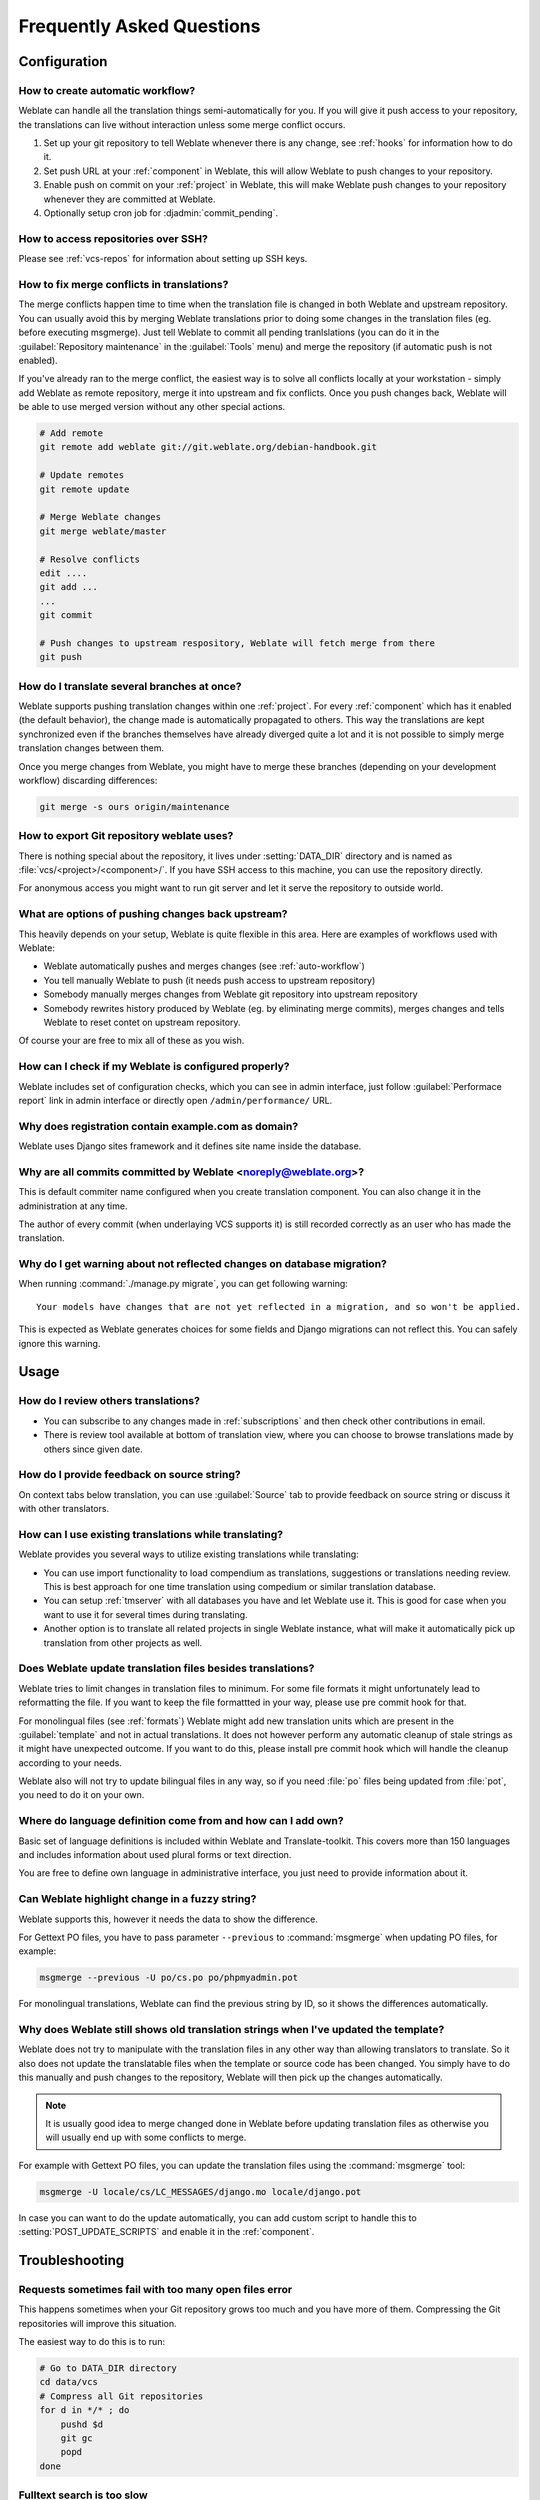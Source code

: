 Frequently Asked Questions
==========================

Configuration
+++++++++++++

.. _auto-workflow:

How to create automatic workflow?
---------------------------------

Weblate can handle all the translation things semi-automatically for you. If
you will give it push access to your repository, the translations can live
without interaction unless some merge conflict occurs.

1. Set up your git repository to tell Weblate whenever there is any change, see
   :ref:`hooks` for information how to do it.
2. Set push URL at your :ref:`component` in Weblate, this will allow Weblate
   to push changes to your repository.
3. Enable push on commit on your :ref:`project` in Weblate, this will make
   Weblate push changes to your repository whenever they are committed at Weblate.
4. Optionally setup cron job for :djadmin:`commit_pending`.

.. seealso:: :ref:`continuous-translation`

How to access repositories over SSH?
------------------------------------

Please see :ref:`vcs-repos` for information about setting up SSH keys.

.. _merge:

How to fix merge conflicts in translations?
-------------------------------------------

The merge conflicts happen time to time when the translation file is changed in
both Weblate and upstream repository. You can usually avoid this by merging
Weblate translations prior to doing some changes in the translation files (eg.
before executing msgmerge). Just tell Weblate to commit all pending
tranlslations (you can do it in the :guilabel:`Repository maintenance` in the
:guilabel:`Tools` menu) and merge the repository (if automatic push is not
enabled).

If you've already ran to the merge conflict, the easiest way is to solve all
conflicts locally at your workstation - simply add Weblate as remote
repository, merge it into upstream and fix conflicts.  Once you push changes
back, Weblate will be able to use merged version without any other special
actions.

.. code-block:: sh

    # Add remote
    git remote add weblate git://git.weblate.org/debian-handbook.git

    # Update remotes
    git remote update

    # Merge Weblate changes
    git merge weblate/master

    # Resolve conflicts
    edit ....
    git add ...
    ...
    git commit

    # Push changes to upstream respository, Weblate will fetch merge from there
    git push

.. seealso:: :ref:`git-export`

How do I translate several branches at once?
--------------------------------------------

Weblate supports pushing translation changes within one :ref:`project`. For
every :ref:`component` which has it enabled (the default behavior), the change
made is automatically propagated to others. This way the translations are kept
synchronized even if the branches themselves have already diverged quite a lot
and it is not possible to simply merge translation changes between them.

Once you merge changes from Weblate, you might have to merge these branches
(depending on your development workflow) discarding differences:

.. code-block:: sh

    git merge -s ours origin/maintenance

.. _git-export:

How to export Git repository weblate uses?
------------------------------------------

There is nothing special about the repository, it lives under
:setting:`DATA_DIR` directory and is named as :file:`vcs/<project>/<component>/`. If you
have SSH access to this machine, you can use the repository directly.

For anonymous access you might want to run git server and let it serve the
repository to outside world.

What are options of pushing changes back upstream?
--------------------------------------------------

This heavily depends on your setup, Weblate is quite flexible in this area.
Here are examples of workflows used with Weblate:

- Weblate automatically pushes and merges changes (see :ref:`auto-workflow`)
- You tell manually Weblate to push (it needs push access to upstream repository)
- Somebody manually merges changes from Weblate git repository into upstream
  repository
- Somebody rewrites history produced by Weblate (eg. by eliminating merge
  commits), merges changes and tells Weblate to reset contet on upstream
  repository.

Of course your are free to mix all of these as you wish.

How can I check if my Weblate is configured properly?
-----------------------------------------------------

Weblate includes set of configuration checks, which you can see in admin
interface, just follow :guilabel:`Performace report` link in admin interface or
directly open ``/admin/performance/`` URL.

.. _faq-site:

Why does registration contain example.com as domain?
----------------------------------------------------

Weblate uses Django sites framework and it defines site name inside the
database.

.. seealso:: :ref:`production-site`

Why are all commits committed by Weblate <noreply@weblate.org>?
---------------------------------------------------------------

This is default commiter name configured when you create translation component.
You can also change it in the administration at any time.

The author of every commit (when underlaying VCS supports it) is still recorded
correctly as an user who has made the translation.

.. seealso:: :ref:`component`

Why do I get warning about not reflected changes on database migration?
-----------------------------------------------------------------------

When running :command:`./manage.py migrate`, you can get following warning::

    Your models have changes that are not yet reflected in a migration, and so won't be applied.

This is expected as Weblate generates choices for some fields and Django
migrations can not reflect this. You can safely ignore this warning.

Usage
+++++

How do I review others translations?
------------------------------------

- You can subscribe to any changes made in :ref:`subscriptions` and then check
  other contributions in email.
- There is review tool available at bottom of translation view, where you can
  choose to browse translations made by others since given date.

How do I provide feedback on source string?
-------------------------------------------

On context tabs below translation, you can use :guilabel:`Source` tab to
provide feedback on source string or discuss it with other translators.

How can I use existing translations while translating?
------------------------------------------------------

Weblate provides you several ways to utilize existing translations while
translating:

- You can use import functionality to load compendium as translations,
  suggestions or translations needing review. This is best approach for one time
  translation using compedium or similar translation database.
- You can setup :ref:`tmserver` with all databases you have and let Weblate use
  it. This is good for case when you want to use it for several times during
  translating.
- Another option is to translate all related projects in single Weblate
  instance, what will make it automatically pick up translation from other
  projects as well.

.. seealso:: :ref:`machine-translation-setup`, :ref:`machine-translation`

Does Weblate update translation files besides translations?
-----------------------------------------------------------

Weblate tries to limit changes in translation files to minimum. For some file
formats it might unfortunately lead to reformatting the file. If you want to
keep the file formattted in your way, please use pre commit hook for that.

For monolingual files (see :ref:`formats`) Weblate might add new translation
units which are present in the :guilabel:`template` and not in actual
translations. It does not however perform any automatic cleanup of stale
strings as it might have unexpected outcome. If you want to do this, please
install pre commit hook which will handle the cleanup according to your needs.

Weblate also will not try to update bilingual files in any way, so if you need
:file:`po` files being updated from :file:`pot`, you need to do it on
your own.

.. seealso:: :ref:`processing`


Where do language definition come from and how can I add own?
-------------------------------------------------------------

Basic set of language definitions is included within Weblate and
Translate-toolkit. This covers more than 150 languages and includes information
about used plural forms or text direction.

You are free to define own language in administrative interface, you just need
to provide information about it.

Can Weblate highlight change in a fuzzy string?
-----------------------------------------------

Weblate supports this, however it needs the data to show the difference.

For Gettext PO files, you have to pass parameter ``--previous`` to
:command:`msgmerge` when updating PO files, for example:

.. code-block:: sh

    msgmerge --previous -U po/cs.po po/phpmyadmin.pot

For monolingual translations, Weblate can find the previous string by ID, so it
shows the differences automatically.

.. _translations-update:

Why does Weblate still shows old translation strings when I've updated the template?
------------------------------------------------------------------------------------

Weblate does not try to manipulate with the translation files in any other way
than allowing translators to translate. So it also does not update the
translatable files when the template or source code has been changed. You
simply have to do this manually and push changes to the repository, Weblate
will then pick up the changes automatically.

.. note::

    It is usually good idea to merge changed done in Weblate before updating
    translation files as otherwise you will usually end up with some conflicts
    to merge.

For example with Gettext PO files, you can update the translation files using
the :command:`msgmerge` tool:

.. code-block:: sh

    msgmerge -U locale/cs/LC_MESSAGES/django.mo locale/django.pot

In case you can want to do the update automatically, you can add custom script
to handle this to :setting:`POST_UPDATE_SCRIPTS` and enable it in the
:ref:`component`.

Troubleshooting
+++++++++++++++

Requests sometimes fail with too many open files error
------------------------------------------------------

This happens sometimes when your Git repository grows too much and you have
more of them. Compressing the Git repositories will improve this situation.

The easiest way to do this is to run:

.. code-block:: sh

    # Go to DATA_DIR directory
    cd data/vcs
    # Compress all Git repositories
    for d in */* ; do
        pushd $d
        git gc
        popd
    done

.. seealso::

    :setting:`DATA_DIR`

.. _faq-ft-slow:

Fulltext search is too slow
---------------------------

Depending on various conditions (frequency of updates, server restarts and
other), fulltext index might get too fragmented over time. It is recommended to
optimize it time to time:

.. code-block:: sh

    ./manage.py rebuild_index --optimize

In case it does not help (or if you have removed lot of strings) it might be
better to rebuild it from scratch:

.. code-block:: sh

    ./manage.py rebuild_index --clean

.. seealso:: :djadmin:`rebuild_index`

.. _faq-ft-lock:

I get "Lock Error" quite often while translating
------------------------------------------------

This is usually caused by concurrent updates to fulltext index. In case you are
running multi threaded server (eg. mod_wsgi), this happens quite often. For such
setup it is recommended to enable :setting:`OFFLOAD_INDEXING`.

.. seealso:: :ref:`fulltext`

.. _faq-ft-space:

Rebuilding index has failed with "No space left on device"
----------------------------------------------------------

Whoosh uses temporary directory to build indices. In case you have small /tmp
(eg. using ramdisk), this might fail. Change used temporary directory by passing
as ``TEMP`` variable:

.. code-block:: sh

    TEMP=/path/to/big/temp ./manage.py rebuild_index --clean

.. seealso:: :djadmin:`rebuild_index`


Database operations fail with "too many SQL variables"
------------------------------------------------------

This can happen with SQLite database as it is not powerful enough for some
relations used within Weblate. The only way to fix this is to use some more
capable database, see :ref:`production-database` for more information.

.. seealso:: :ref:`production-database`, `Django's databases <https://docs.djangoproject.com/en/stable/ref/databases/>`_

Features
++++++++

.. _faq-vcs:

Does Weblate support other VCS than Git and Mercurial?
------------------------------------------------------

Weblate currently does not have native support for anything else than Git and
Mercurial, but it is possible to write backends for other VCSes.

You can also use Git `remote helpers`_ for supporting other VCS as well, but
this usually leads to smaller or bigger problems, so be prepared to debug them.

At this time, helpers for Bazaar and Mercurial are available within separate
repositories on GitHub: `git-remote-hg`_ and `git-remote-bzr`_. You can
download them manually and put somewhere in your search path (for example
:file:`~/bin`). You also need to have installed appropriate version control
programs as well.

Once you have these installed, you can use such remotes to specify repository
in Weblate.

To clone ``gnuhello`` project from Launchpad with Bazaar use::

    bzr::lp:gnuhello

For ``hello`` repository from selenic.com with Mercurial use::

    hg::http://selenic.com/repo/hello

.. _remote helpers: http://git-scm.com/docs/git-remote-helpers
.. _git-remote-hg: https://github.com/felipec/git-remote-hg
.. _git-remote-bzr: https://github.com/felipec/git-remote-bzr

.. warning::

    Please be prepared to some incovenience when using Git remote helpers,
    for example with Mercurial, the remote helper sometimes tends to create new
    tip when pushing changes back.

.. note::

    For native support of other VCS, Weblate requires distributed VCS and could
    be probably adjusted to work with anything else than Git and Mercurial, but
    somebody has to implement this support.

How does Weblate credit translators?
------------------------------------

Every change made in Weblate is committed into VCS under translators name. This
way every single change has proper authorship and you can track it down using
standard VCS tools you use for code.

Additionally, when translation file format supports it, the file headers are
updated to include translator name.

Why does Weblate force to have show all po files in single tree?
----------------------------------------------------------------

Weblate was designed in a way that every po file is represented as single
component. This is beneficial for translators, that they know what they are
actually translating. If you feel your project should be translated as one,
consider merging these po files. It will make life easier even for translators
not using Weblate.

.. note::

    In case there will be big demand for this feature, it might be implemented
    in future versions, but it's definitely not a priority for now.
